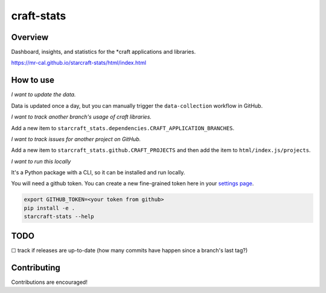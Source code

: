 craft-stats
###########

|test-status-badge|_ |data-collection-badge|_

Overview
========

Dashboard, insights, and statistics for the \*craft applications and libraries.

https://mr-cal.github.io/starcraft-stats/html/index.html

How to use
==========

*I want to update the data.*

Data is updated once a day, but you can manually trigger the
``data-collection`` workflow in GitHub.

*I want to track another branch's usage of craft libraries.*

Add a new item to ``starcraft_stats.dependencies.CRAFT_APPLICATION_BRANCHES``.

*I want to track issues for another project on GitHub.*

Add a new item to ``starcraft_stats.github.CRAFT_PROJECTS`` and
then add the item to ``html/index.js/projects``.

*I want to run this locally*

It's a Python package with a CLI, so it can be installed and run locally.

You will need a github token. You can create a new fine-grained
token here in your `settings page`_.

.. code-block::

    export GITHUB_TOKEN=<your token from github>
    pip install -e .
    starcraft-stats --help

TODO
====

☐ track if releases are up-to-date
(how many commits have happen since a branch's last tag?)


Contributing
============

Contributions are encouraged!

.. |test-status-badge| image:: https://github.com/mr-cal/starcraft-stats/actions/workflows/tests.yaml/badge.svg?branch=main
.. _test-status-badge: https://github.com/mr-cal/starcraft-stats/actions/workflows/tests.yaml
.. |data-collection-badge| image:: https://github.com/mr-cal/starcraft-stats/actions/workflows/data-collection.yaml/badge.svg?branch=main
.. _data-collection-badge: https://github.com/mr-cal/starcraft-stats/actions/workflows/data-collection.yaml
.. _settings page: https://github.com/settings/tokens?type=beta
